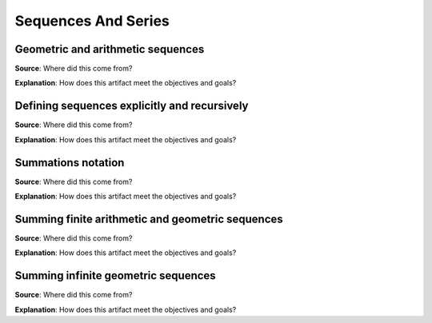 Sequences And Series
====================

.. image:: reflections/11.png
   :alt: Reflection 11


Geometric and arithmetic sequences
----------------------------------

**Source**: Where did this come from?

**Explanation**: How does this artifact meet the objectives and goals?

Defining sequences explicitly and recursively
---------------------------------------------

**Source**: Where did this come from?

**Explanation**: How does this artifact meet the objectives and goals?

Summations notation
-------------------

**Source**: Where did this come from?

**Explanation**: How does this artifact meet the objectives and goals?

Summing finite arithmetic and geometric sequences
-------------------------------------------------

**Source**: Where did this come from?

**Explanation**: How does this artifact meet the objectives and goals?

Summing infinite geometric  sequences
-------------------------------------

**Source**: Where did this come from?

**Explanation**: How does this artifact meet the objectives and goals?
